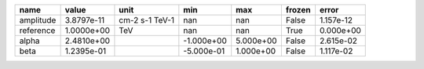 ========= ========== ============== ========== ========= ====== =========
     name      value           unit        min       max frozen     error
========= ========== ============== ========== ========= ====== =========
amplitude 3.8797e-11 cm-2 s-1 TeV-1        nan       nan  False 1.157e-12
reference 1.0000e+00            TeV        nan       nan   True 0.000e+00
    alpha 2.4810e+00                -1.000e+00 5.000e+00  False 2.615e-02
     beta 1.2395e-01                -5.000e-01 1.000e+00  False 1.117e-02
========= ========== ============== ========== ========= ====== =========
